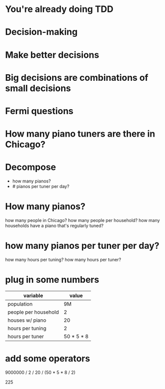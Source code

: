#+OPTIONS:     H:3 num:nil toc:nil \n:nil ::t |:t ^:nil -:nil f:t *:t <:t reveal_title_slide:nil reveal_global_footer:f
#+REVEAL_HIGHLIGHT_CSS: solarized
#+REVEAL_THEME: solarized
#+REVEAL_ROOT: ./reveal.js-3.8.0

* You're already doing TDD
* Decision-making
* Make better decisions
* Big decisions are combinations of small decisions
* Fermi questions
* How many piano tuners are there in Chicago?
* Decompose
- how many pianos?
- # pianos per tuner per day?
* How many pianos?
how many people in Chicago?
how many people per household?
how many households have a piano that's regularly tuned?
* how many pianos per tuner per day?
how many hours per tuning?
how many hours per tuner?
* plug in some numbers
| variable             |      value |
|----------------------+------------|
| population           |         9M |
| people per household |          2 |
| houses w/ piano      |         20 |
| hours per tuning     |          2 |
| hours per tuner      | 50 * 5 * 8 |
* add some operators
9000000 / 2 / 20 / (50 * 5 * 8 / 2)

225
